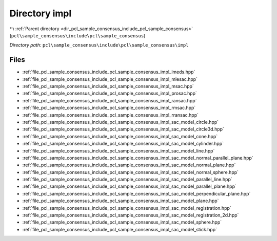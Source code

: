 .. _dir_pcl_sample_consensus_include_pcl_sample_consensus_impl:


Directory impl
==============


|exhale_lsh| :ref:`Parent directory <dir_pcl_sample_consensus_include_pcl_sample_consensus>` (``pcl\sample_consensus\include\pcl\sample_consensus``)

.. |exhale_lsh| unicode:: U+021B0 .. UPWARDS ARROW WITH TIP LEFTWARDS

*Directory path:* ``pcl\sample_consensus\include\pcl\sample_consensus\impl``


Files
-----

- :ref:`file_pcl_sample_consensus_include_pcl_sample_consensus_impl_lmeds.hpp`
- :ref:`file_pcl_sample_consensus_include_pcl_sample_consensus_impl_mlesac.hpp`
- :ref:`file_pcl_sample_consensus_include_pcl_sample_consensus_impl_msac.hpp`
- :ref:`file_pcl_sample_consensus_include_pcl_sample_consensus_impl_prosac.hpp`
- :ref:`file_pcl_sample_consensus_include_pcl_sample_consensus_impl_ransac.hpp`
- :ref:`file_pcl_sample_consensus_include_pcl_sample_consensus_impl_rmsac.hpp`
- :ref:`file_pcl_sample_consensus_include_pcl_sample_consensus_impl_rransac.hpp`
- :ref:`file_pcl_sample_consensus_include_pcl_sample_consensus_impl_sac_model_circle.hpp`
- :ref:`file_pcl_sample_consensus_include_pcl_sample_consensus_impl_sac_model_circle3d.hpp`
- :ref:`file_pcl_sample_consensus_include_pcl_sample_consensus_impl_sac_model_cone.hpp`
- :ref:`file_pcl_sample_consensus_include_pcl_sample_consensus_impl_sac_model_cylinder.hpp`
- :ref:`file_pcl_sample_consensus_include_pcl_sample_consensus_impl_sac_model_line.hpp`
- :ref:`file_pcl_sample_consensus_include_pcl_sample_consensus_impl_sac_model_normal_parallel_plane.hpp`
- :ref:`file_pcl_sample_consensus_include_pcl_sample_consensus_impl_sac_model_normal_plane.hpp`
- :ref:`file_pcl_sample_consensus_include_pcl_sample_consensus_impl_sac_model_normal_sphere.hpp`
- :ref:`file_pcl_sample_consensus_include_pcl_sample_consensus_impl_sac_model_parallel_line.hpp`
- :ref:`file_pcl_sample_consensus_include_pcl_sample_consensus_impl_sac_model_parallel_plane.hpp`
- :ref:`file_pcl_sample_consensus_include_pcl_sample_consensus_impl_sac_model_perpendicular_plane.hpp`
- :ref:`file_pcl_sample_consensus_include_pcl_sample_consensus_impl_sac_model_plane.hpp`
- :ref:`file_pcl_sample_consensus_include_pcl_sample_consensus_impl_sac_model_registration.hpp`
- :ref:`file_pcl_sample_consensus_include_pcl_sample_consensus_impl_sac_model_registration_2d.hpp`
- :ref:`file_pcl_sample_consensus_include_pcl_sample_consensus_impl_sac_model_sphere.hpp`
- :ref:`file_pcl_sample_consensus_include_pcl_sample_consensus_impl_sac_model_stick.hpp`


